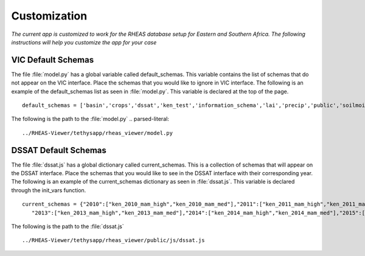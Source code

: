 ********************************************
Customization
********************************************

*The current app is customized to work for the RHEAS database setup for Eastern and Southern Africa. The following instructions will help you customize the app for your case*


VIC Default Schemas
---------------------

The file :file:`model.py` has a global variable called default_schemas. This variable contains the list of schemas that do not appear on the VIC interface. Place the schemas that you would like to ignore in VIC interface. The following is an example of the default_schemas list as seen in :file:`model.py`. This variable is declared at the top of the page.

::

	default_schemas = ['basin','crops','dssat','ken_test','information_schema','lai','precip','public','soilmoist','test','test_ke','test_tza','tmax','tmin','topology','vic','wind','pg_toast','pg_temp_1','pg_toast_temp_1','pg_catalog','ken_vic','tza_vic','eth_vic','tza_nrt']

The following is the path to the :file:`model.py`
.. parsed-literal::

       ../RHEAS-Viewer/tethysapp/rheas_viewer/model.py

DSSAT Default Schemas
---------------------

The file :file:`dssat.js` has a global dictionary called current_schemas. This is a collection of schemas that will appear on the DSSAT interface. Place the schemas that you would like to see in the DSSAT interface with their corresponding year. The following is an example of the current_schemas dictionary as seen in :file:`dssat.js`. This variable is declared through the init_vars function.

::
	
	 current_schemas = {"2010":["ken_2010_mam_high","ken_2010_mam_med"],"2011":["ken_2011_mam_high","ken_2011_mam_med"],"2012":["ken_2012_mam_high"],
            "2013":["ken_2013_mam_high","ken_2013_mam_med"],"2014":["ken_2014_mam_high","ken_2014_mam_med"],"2015":["ken_2015_mam_low"],"2016":["ken_2016_mam_high","ken_2016_mam_med"]};

The following is the path to the :file:`dssat.js`

.. parsed-literal::

       ../RHEAS-Viewer/tethysapp/rheas_viewer/public/js/dssat.js

